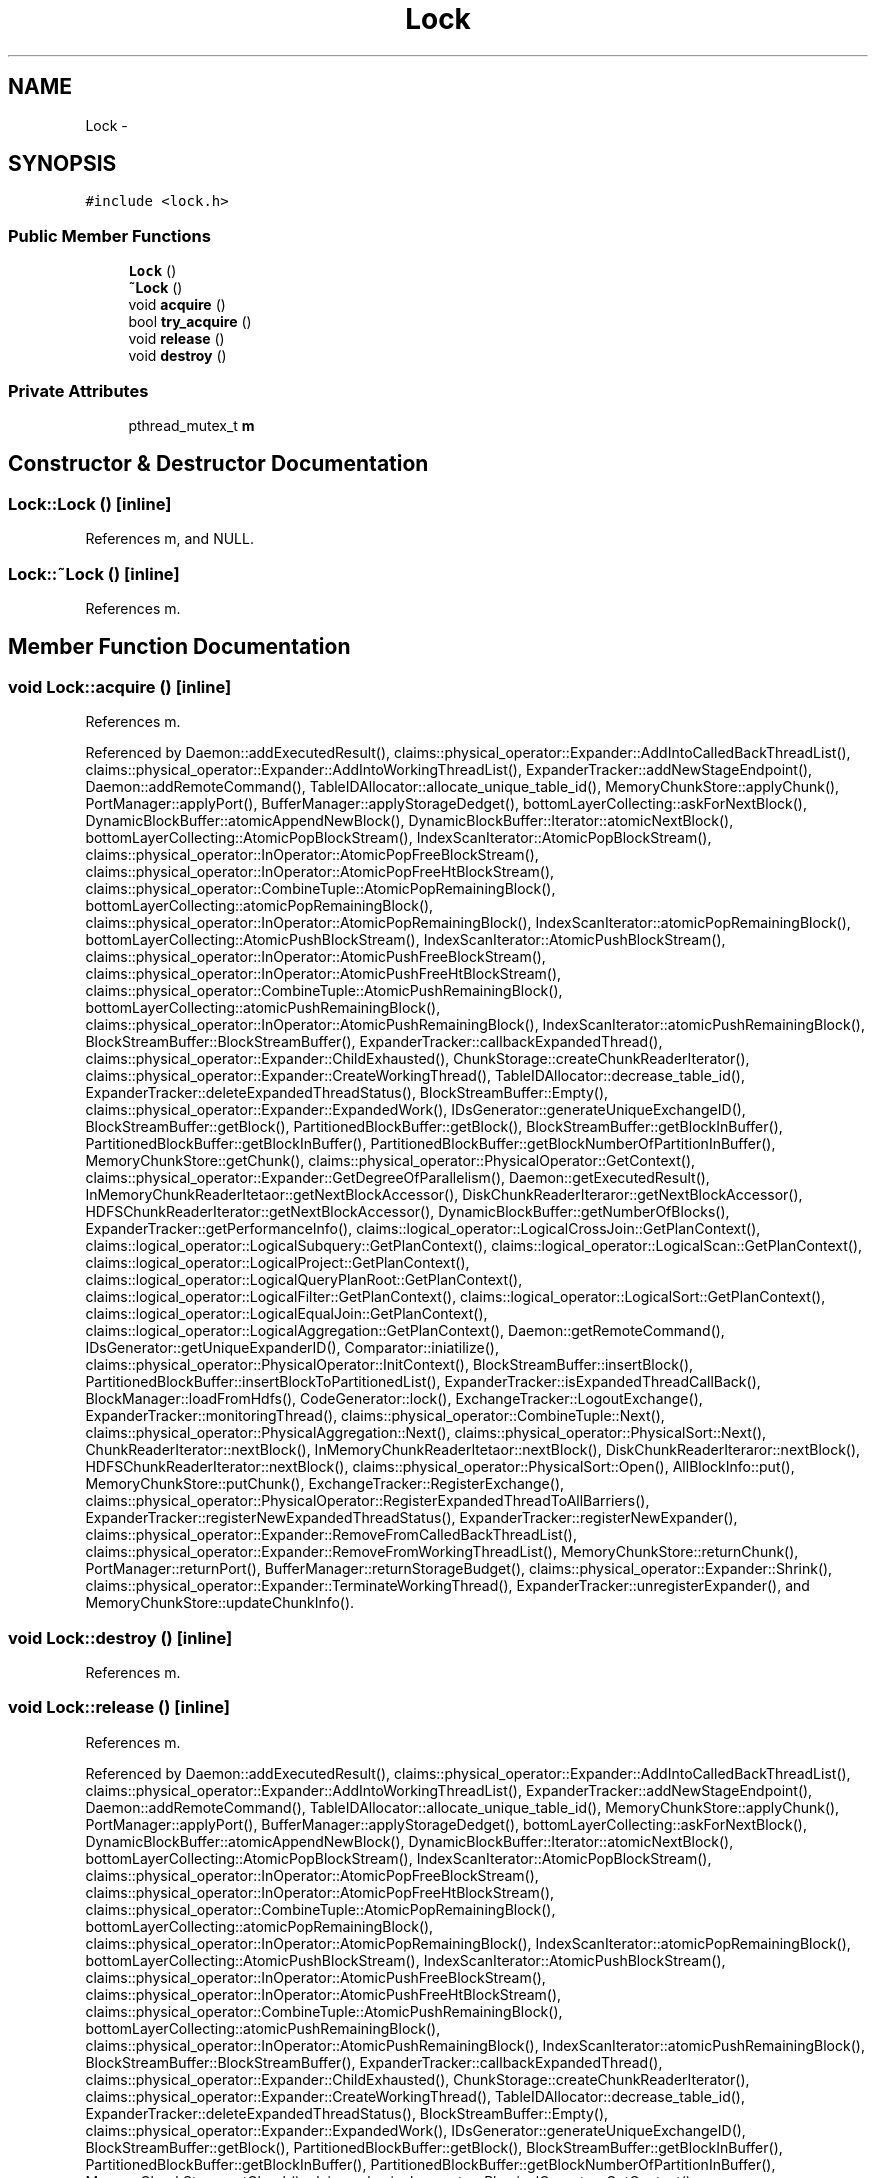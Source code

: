 .TH "Lock" 3 "Thu Nov 12 2015" "Claims" \" -*- nroff -*-
.ad l
.nh
.SH NAME
Lock \- 
.SH SYNOPSIS
.br
.PP
.PP
\fC#include <lock\&.h>\fP
.SS "Public Member Functions"

.in +1c
.ti -1c
.RI "\fBLock\fP ()"
.br
.ti -1c
.RI "\fB~Lock\fP ()"
.br
.ti -1c
.RI "void \fBacquire\fP ()"
.br
.ti -1c
.RI "bool \fBtry_acquire\fP ()"
.br
.ti -1c
.RI "void \fBrelease\fP ()"
.br
.ti -1c
.RI "void \fBdestroy\fP ()"
.br
.in -1c
.SS "Private Attributes"

.in +1c
.ti -1c
.RI "pthread_mutex_t \fBm\fP"
.br
.in -1c
.SH "Constructor & Destructor Documentation"
.PP 
.SS "Lock::Lock ()\fC [inline]\fP"

.PP
References m, and NULL\&.
.SS "Lock::~Lock ()\fC [inline]\fP"

.PP
References m\&.
.SH "Member Function Documentation"
.PP 
.SS "void Lock::acquire ()\fC [inline]\fP"

.PP
References m\&.
.PP
Referenced by Daemon::addExecutedResult(), claims::physical_operator::Expander::AddIntoCalledBackThreadList(), claims::physical_operator::Expander::AddIntoWorkingThreadList(), ExpanderTracker::addNewStageEndpoint(), Daemon::addRemoteCommand(), TableIDAllocator::allocate_unique_table_id(), MemoryChunkStore::applyChunk(), PortManager::applyPort(), BufferManager::applyStorageDedget(), bottomLayerCollecting::askForNextBlock(), DynamicBlockBuffer::atomicAppendNewBlock(), DynamicBlockBuffer::Iterator::atomicNextBlock(), bottomLayerCollecting::AtomicPopBlockStream(), IndexScanIterator::AtomicPopBlockStream(), claims::physical_operator::InOperator::AtomicPopFreeBlockStream(), claims::physical_operator::InOperator::AtomicPopFreeHtBlockStream(), claims::physical_operator::CombineTuple::AtomicPopRemainingBlock(), bottomLayerCollecting::atomicPopRemainingBlock(), claims::physical_operator::InOperator::AtomicPopRemainingBlock(), IndexScanIterator::atomicPopRemainingBlock(), bottomLayerCollecting::AtomicPushBlockStream(), IndexScanIterator::AtomicPushBlockStream(), claims::physical_operator::InOperator::AtomicPushFreeBlockStream(), claims::physical_operator::InOperator::AtomicPushFreeHtBlockStream(), claims::physical_operator::CombineTuple::AtomicPushRemainingBlock(), bottomLayerCollecting::atomicPushRemainingBlock(), claims::physical_operator::InOperator::AtomicPushRemainingBlock(), IndexScanIterator::atomicPushRemainingBlock(), BlockStreamBuffer::BlockStreamBuffer(), ExpanderTracker::callbackExpandedThread(), claims::physical_operator::Expander::ChildExhausted(), ChunkStorage::createChunkReaderIterator(), claims::physical_operator::Expander::CreateWorkingThread(), TableIDAllocator::decrease_table_id(), ExpanderTracker::deleteExpandedThreadStatus(), BlockStreamBuffer::Empty(), claims::physical_operator::Expander::ExpandedWork(), IDsGenerator::generateUniqueExchangeID(), BlockStreamBuffer::getBlock(), PartitionedBlockBuffer::getBlock(), BlockStreamBuffer::getBlockInBuffer(), PartitionedBlockBuffer::getBlockInBuffer(), PartitionedBlockBuffer::getBlockNumberOfPartitionInBuffer(), MemoryChunkStore::getChunk(), claims::physical_operator::PhysicalOperator::GetContext(), claims::physical_operator::Expander::GetDegreeOfParallelism(), Daemon::getExecutedResult(), InMemoryChunkReaderItetaor::getNextBlockAccessor(), DiskChunkReaderIteraror::getNextBlockAccessor(), HDFSChunkReaderIterator::getNextBlockAccessor(), DynamicBlockBuffer::getNumberOfBlocks(), ExpanderTracker::getPerformanceInfo(), claims::logical_operator::LogicalCrossJoin::GetPlanContext(), claims::logical_operator::LogicalSubquery::GetPlanContext(), claims::logical_operator::LogicalScan::GetPlanContext(), claims::logical_operator::LogicalProject::GetPlanContext(), claims::logical_operator::LogicalQueryPlanRoot::GetPlanContext(), claims::logical_operator::LogicalFilter::GetPlanContext(), claims::logical_operator::LogicalSort::GetPlanContext(), claims::logical_operator::LogicalEqualJoin::GetPlanContext(), claims::logical_operator::LogicalAggregation::GetPlanContext(), Daemon::getRemoteCommand(), IDsGenerator::getUniqueExpanderID(), Comparator::iniatilize(), claims::physical_operator::PhysicalOperator::InitContext(), BlockStreamBuffer::insertBlock(), PartitionedBlockBuffer::insertBlockToPartitionedList(), ExpanderTracker::isExpandedThreadCallBack(), BlockManager::loadFromHdfs(), CodeGenerator::lock(), ExchangeTracker::LogoutExchange(), ExpanderTracker::monitoringThread(), claims::physical_operator::CombineTuple::Next(), claims::physical_operator::PhysicalAggregation::Next(), claims::physical_operator::PhysicalSort::Next(), ChunkReaderIterator::nextBlock(), InMemoryChunkReaderItetaor::nextBlock(), DiskChunkReaderIteraror::nextBlock(), HDFSChunkReaderIterator::nextBlock(), claims::physical_operator::PhysicalSort::Open(), AllBlockInfo::put(), MemoryChunkStore::putChunk(), ExchangeTracker::RegisterExchange(), claims::physical_operator::PhysicalOperator::RegisterExpandedThreadToAllBarriers(), ExpanderTracker::registerNewExpandedThreadStatus(), ExpanderTracker::registerNewExpander(), claims::physical_operator::Expander::RemoveFromCalledBackThreadList(), claims::physical_operator::Expander::RemoveFromWorkingThreadList(), MemoryChunkStore::returnChunk(), PortManager::returnPort(), BufferManager::returnStorageBudget(), claims::physical_operator::Expander::Shrink(), claims::physical_operator::Expander::TerminateWorkingThread(), ExpanderTracker::unregisterExpander(), and MemoryChunkStore::updateChunkInfo()\&.
.SS "void Lock::destroy ()\fC [inline]\fP"

.PP
References m\&.
.SS "void Lock::release ()\fC [inline]\fP"

.PP
References m\&.
.PP
Referenced by Daemon::addExecutedResult(), claims::physical_operator::Expander::AddIntoCalledBackThreadList(), claims::physical_operator::Expander::AddIntoWorkingThreadList(), ExpanderTracker::addNewStageEndpoint(), Daemon::addRemoteCommand(), TableIDAllocator::allocate_unique_table_id(), MemoryChunkStore::applyChunk(), PortManager::applyPort(), BufferManager::applyStorageDedget(), bottomLayerCollecting::askForNextBlock(), DynamicBlockBuffer::atomicAppendNewBlock(), DynamicBlockBuffer::Iterator::atomicNextBlock(), bottomLayerCollecting::AtomicPopBlockStream(), IndexScanIterator::AtomicPopBlockStream(), claims::physical_operator::InOperator::AtomicPopFreeBlockStream(), claims::physical_operator::InOperator::AtomicPopFreeHtBlockStream(), claims::physical_operator::CombineTuple::AtomicPopRemainingBlock(), bottomLayerCollecting::atomicPopRemainingBlock(), claims::physical_operator::InOperator::AtomicPopRemainingBlock(), IndexScanIterator::atomicPopRemainingBlock(), bottomLayerCollecting::AtomicPushBlockStream(), IndexScanIterator::AtomicPushBlockStream(), claims::physical_operator::InOperator::AtomicPushFreeBlockStream(), claims::physical_operator::InOperator::AtomicPushFreeHtBlockStream(), claims::physical_operator::CombineTuple::AtomicPushRemainingBlock(), bottomLayerCollecting::atomicPushRemainingBlock(), claims::physical_operator::InOperator::AtomicPushRemainingBlock(), IndexScanIterator::atomicPushRemainingBlock(), BlockStreamBuffer::BlockStreamBuffer(), ExpanderTracker::callbackExpandedThread(), claims::physical_operator::Expander::ChildExhausted(), ChunkStorage::createChunkReaderIterator(), claims::physical_operator::Expander::CreateWorkingThread(), TableIDAllocator::decrease_table_id(), ExpanderTracker::deleteExpandedThreadStatus(), BlockStreamBuffer::Empty(), claims::physical_operator::Expander::ExpandedWork(), IDsGenerator::generateUniqueExchangeID(), BlockStreamBuffer::getBlock(), PartitionedBlockBuffer::getBlock(), BlockStreamBuffer::getBlockInBuffer(), PartitionedBlockBuffer::getBlockInBuffer(), PartitionedBlockBuffer::getBlockNumberOfPartitionInBuffer(), MemoryChunkStore::getChunk(), claims::physical_operator::PhysicalOperator::GetContext(), claims::physical_operator::Expander::GetDegreeOfParallelism(), Daemon::getExecutedResult(), InMemoryChunkReaderItetaor::getNextBlockAccessor(), DiskChunkReaderIteraror::getNextBlockAccessor(), HDFSChunkReaderIterator::getNextBlockAccessor(), DynamicBlockBuffer::getNumberOfBlocks(), ExpanderTracker::getPerformanceInfo(), claims::logical_operator::LogicalCrossJoin::GetPlanContext(), claims::logical_operator::LogicalSubquery::GetPlanContext(), claims::logical_operator::LogicalScan::GetPlanContext(), claims::logical_operator::LogicalProject::GetPlanContext(), claims::logical_operator::LogicalQueryPlanRoot::GetPlanContext(), claims::logical_operator::LogicalFilter::GetPlanContext(), claims::logical_operator::LogicalSort::GetPlanContext(), claims::logical_operator::LogicalEqualJoin::GetPlanContext(), claims::logical_operator::LogicalAggregation::GetPlanContext(), Daemon::getRemoteCommand(), IDsGenerator::getUniqueExpanderID(), Comparator::iniatilize(), claims::physical_operator::PhysicalOperator::InitContext(), BlockStreamBuffer::insertBlock(), PartitionedBlockBuffer::insertBlockToPartitionedList(), ExpanderTracker::isExpandedThreadCallBack(), BlockManager::loadFromHdfs(), ExchangeTracker::LogoutExchange(), ExpanderTracker::monitoringThread(), claims::physical_operator::CombineTuple::Next(), claims::physical_operator::PhysicalAggregation::Next(), claims::physical_operator::PhysicalSort::Next(), ChunkReaderIterator::nextBlock(), InMemoryChunkReaderItetaor::nextBlock(), DiskChunkReaderIteraror::nextBlock(), HDFSChunkReaderIterator::nextBlock(), claims::physical_operator::PhysicalSort::Open(), AllBlockInfo::put(), MemoryChunkStore::putChunk(), ExchangeTracker::RegisterExchange(), claims::physical_operator::PhysicalOperator::RegisterExpandedThreadToAllBarriers(), ExpanderTracker::registerNewExpandedThreadStatus(), ExpanderTracker::registerNewExpander(), CodeGenerator::release(), claims::physical_operator::Expander::RemoveFromCalledBackThreadList(), claims::physical_operator::Expander::RemoveFromWorkingThreadList(), MemoryChunkStore::returnChunk(), PortManager::returnPort(), BufferManager::returnStorageBudget(), claims::physical_operator::Expander::Shrink(), claims::physical_operator::Expander::TerminateWorkingThread(), claims::physical_operator::PhysicalOperator::UnregisterExpandedThreadToAllBarriers(), ExpanderTracker::unregisterExpander(), and MemoryChunkStore::updateChunkInfo()\&.
.SS "bool Lock::try_acquire ()\fC [inline]\fP"

.PP
References m\&.
.PP
Referenced by claims::physical_operator::Expander::CreateWorkingThread()\&.
.SH "Member Data Documentation"
.PP 
.SS "pthread_mutex_t Lock::m\fC [private]\fP"

.PP
Referenced by acquire(), destroy(), Lock(), release(), try_acquire(), and ~Lock()\&.

.SH "Author"
.PP 
Generated automatically by Doxygen for Claims from the source code\&.
